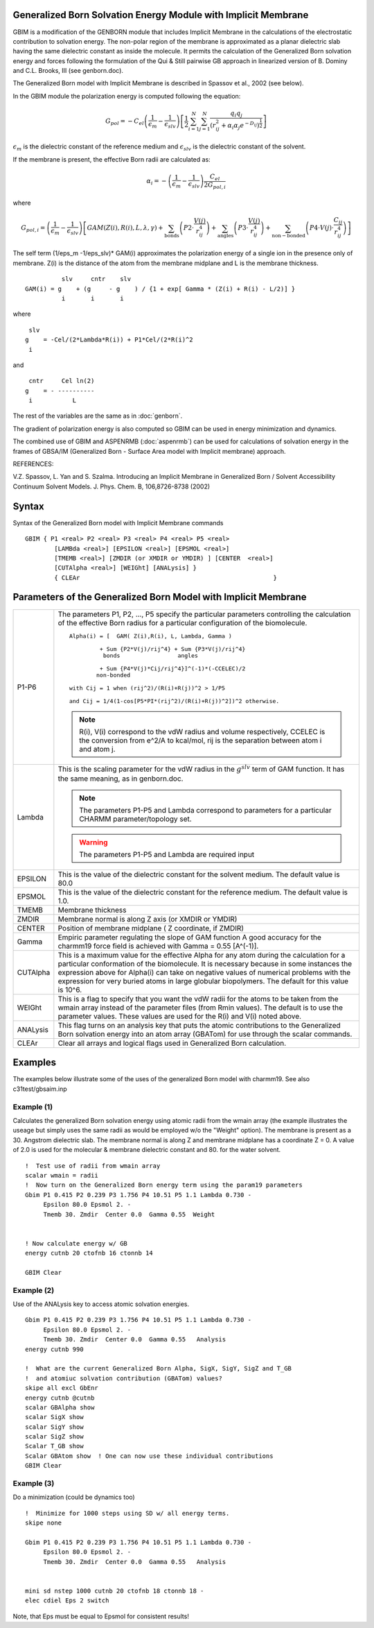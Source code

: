 .. py:module:: gbim


Generalized Born Solvation Energy Module with Implicit Membrane
---------------------------------------------------------------

GBIM is a modification of the  GENBORN module  that includes
Implicit Membrane in the calculations of the  electrostatic contribution
to solvation energy. The non-polar region of the membrane is approximated
as a planar dielectric slab having the same dielectric constant as inside
the molecule.  It permits the calculation of the Generalized Born solvation
energy and forces following the formulation of the Qui & Still pairwise
GB approach in  linearized version of B. Dominy and C.L. Brooks, III
(see genborn.doc).

The Generalized Born model with Implicit Membrane is described in
Spassov et al., 2002 (see below).

In the  GBIM  module the polarization energy is computed following the
equation:

.. math::

   G_{pol} = -C_{el} \left( \frac{1}{\epsilon_m} - \frac{1}{\epsilon_{slv}} \right) \left[ \frac{1}{2} \sum_{i=1}^{N} \sum_{j=1}^{N} \frac{q_i q_j}{ ( r_{ij}^2 + \alpha_i \alpha_j e^{-D_ij} )^\frac{1}{2} } \right]
   
:math:`\epsilon_m` is the dielectric constant of the reference medium and :math:`\epsilon_{slv}` is 
the dielectric constant of the solvent. 

If the membrane is present, the effective Born radii are calculated as:

.. math::

   \alpha_i = - \left( \frac{1}{\epsilon_m} - \frac{1}{\epsilon_{slv}} \right) \frac{ C_{el} }{ 2G_{pol,i} }
        
where

.. math::

   G_{pol,i} = \left( \frac{1}{\epsilon_m} - \frac{1}{\epsilon_{slv}} \right) \left[ GAM( Z(i), R(i), L, \lambda, \gamma ) 
                      + \sum_\mathrm{bonds} \left( P2 \cdot \frac{V(j)}{r_{ij}^4} \right)
                      + \sum_\mathrm{angles} \left( P3 \cdot \frac{V(j)}{r_{ij}^4} \right)
                      + \sum_\mathrm{non-bonded} \left( P4 \cdot V(j) \cdot \frac{C_{ij}}{r_{ij}^4} \right) \right]
  
The self term  (1/eps_m -1/eps_slv)* GAM(i)  approximates the polarization
energy of a single ion in the presence only of membrane.  Z(i) is the 
distance of the atom from the membrane midplane and L is the membrane
thickness.

::

            slv     cntr    slv
  GAM(i) = g    + (g     - g    ) / {1 + exp[ Gamma * (Z(i) + R(i) - L/2)] }
            i       i       i

where

::

     slv
    g    = -Cel/(2*Lambda*R(i)) + P1*Cel/(2*R(i)^2 
     i

and

::

     cntr     Cel ln(2)
    g    = - ----------
     i           L
   

The rest of the variables are the same as in :doc:`genborn`.
 
The gradient of polarization energy is also computed so GBIM can be used
in energy minimization and dynamics.

The combined use of GBIM and ASPENRMB (:doc:`aspenrmb`) can be used for
calculations of solvation energy in the frames of GBSA/IM
(Generalized Born - Surface Area model with Implicit membrane) approach.


REFERENCES:

V.Z. Spassov, L. Yan and S. Szalma. Introducing an Implicit Membrane in
Generalized Born / Solvent Accessibility Continuum Solvent Models.
J. Phys. Chem. B, 106,8726-8738 (2002)         

.. _gbim_syntax:

Syntax
------

Syntax of the Generalized Born model with Implicit Membrane commands

::

   GBIM { P1 <real> P2 <real> P3 <real> P4 <real> P5 <real> 
           [LAMBda <real>] [EPSILON <real>] [EPSMOL <real>]
           [TMEMB <real>] [ZMDIR (or XMDIR or YMDIR) ] [CENTER  <real>] 
           [CUTAlpha <real>] [WEIGht] [ANALysis] }
           { CLEAr                                                     }


.. _gbim_function:

Parameters of the Generalized Born Model with Implicit Membrane
---------------------------------------------------------------

========= ===========================================================================
P1-P6     The parameters P1, P2, ..., P5 specify the particular parameters
          controlling the calculation of the effective Born radius for
          a particular configuration of the biomolecule.
       
          ::

             Alpha(i) = [  GAM( Z(i),R(i), L, Lambda, Gamma )

                      + Sum {P2*V(j)/rij^4} + Sum {P3*V(j)/rij^4}
                       bonds                 angles

                      + Sum {P4*V(j)*Cij/rij^4}]^(-1)*(-CCELEC)/2
                     non-bonded

             with Cij = 1 when (rij^2)/(R(i)+R(j))^2 > 1/P5

             and Cij = 1/4(1-cos[P5*PI*(rij^2)/(R(i)+R(j))^2])^2 otherwise.


          .. note::
             R(i), V(i) correspond to the vdW radius and volume respectively,
             CCELEC is the conversion from e^2/A to kcal/mol, rij is the separation
             between atom i and atom j.

Lambda    This is the scaling parameter for the vdW radius in the :math:`g^{slv}`
          term
          of GAM function. It has the  same meaning, as in genborn.doc.

          .. note::
             The parameters P1-P5 and Lambda correspond to parameters for a 
             particular CHARMM parameter/topology set.

          .. warning::
             The parameters P1-P5 and Lambda are required input

EPSILON   This is the value of the dielectric constant for the solvent medium.
          The default value is 80.0

EPSMOL    This is the value of the dielectric constant for the
          reference medium.  The default value is 1.0.

TMEMB     Membrane thickness  

ZMDIR     Membrane normal is along Z axis (or XMDIR or YMDIR)

CENTER    Position of membrane midplane  ( Z coordinate, if ZMDIR)  
     
Gamma     Empiric parameter regulating the slope of GAM function
          A good accuracy  for the charmm19 force field is achieved
          with Gamma =  0.55 [A^(-1)].

CUTAlpha  This is a maximum value for the effective Alpha for any atom
          during the calculation for a particular conformation of the
          biomolecule.  It is necessary because in some instances the
          expression above for Alpha(i) can take on negative values
          of numerical problems with the expression for very buried atoms
          in large globular biopolymers.  The default for this value is
          10^6.

WEIGht    This is a flag to specify that you want the vdW radii for the
          atoms to be taken from the wmain array instead of the parameter
          files (from Rmin values).  The default is to use the parameter
          values.  These values are used for the R(i) and V(i) noted above.

ANALysis  This flag turns on an analysis key that puts the atomic contributions
          to the Generalized Born solvation energy into an atom array (GBATom)
          for use through the scalar commands.

CLEAr     Clear all arrays and logical flags used in Generalized Born 
          calculation.
========= ===========================================================================

.. _gbim_examples:

Examples
--------

The examples below illustrate some of the uses of the generalized Born
model with charmm19.  See also c31test/gbsaim.inp

Example (1) 
^^^^^^^^^^^

Calculates the generalized Born solvation energy using atomic radii
from the wmain array (the example illustrates the useage but simply
uses the same radii as would be employed w/o the "Weight" option). The
membrane is present as a 30. Angstrom  dielectric slab. The membrane
normal is along Z and membrane midplane has a coordinate Z = 0. 
A value of 2.0 is used for the  molecular & membrane dielectric constant
and  80. for the water solvent.

::

   !  Test use of radii from wmain array
   scalar wmain = radii
   !  Now turn on the Generalized Born energy term using the param19 parameters
   Gbim P1 0.415 P2 0.239 P3 1.756 P4 10.51 P5 1.1 Lambda 0.730 -
        Epsilon 80.0 Epsmol 2. -
        Tmemb 30. Zmdir  Center 0.0  Gamma 0.55  Weight


   ! Now calculate energy w/ GB
   energy cutnb 20 ctofnb 16 ctonnb 14

   GBIM Clear


Example (2)
^^^^^^^^^^^

Use of the ANALysis key to access atomic solvation energies.

::

   Gbim P1 0.415 P2 0.239 P3 1.756 P4 10.51 P5 1.1 Lambda 0.730 -
        Epsilon 80.0 Epsmol 2. -
        Tmemb 30. Zmdir  Center 0.0  Gamma 0.55   Analysis
   energy cutnb 990

   !  What are the current Generalized Born Alpha, SigX, SigY, SigZ and T_GB 
   !  and atomiuc solvation contribution (GBATom) values?
   skipe all excl GbEnr
   energy cutnb @cutnb
   scalar GBAlpha show 
   scalar SigX show 
   scalar SigY show 
   scalar SigZ show 
   Scalar T_GB show 
   Scalar GBAtom show  ! One can now use these individual contributions
   GBIM Clear


Example (3)
^^^^^^^^^^^

Do a minimization (could be dynamics too)

::

   !  Minimize for 1000 steps using SD w/ all energy terms.
   skipe none

   Gbim P1 0.415 P2 0.239 P3 1.756 P4 10.51 P5 1.1 Lambda 0.730 -
        Epsilon 80.0 Epsmol 2. -
        Tmemb 30. Zmdir  Center 0.0  Gamma 0.55   Analysis


   mini sd nstep 1000 cutnb 20 ctofnb 18 ctonnb 18 -
   elec cdiel Eps 2 switch

Note, that Eps must be equal to Epsmol for consistent results!

